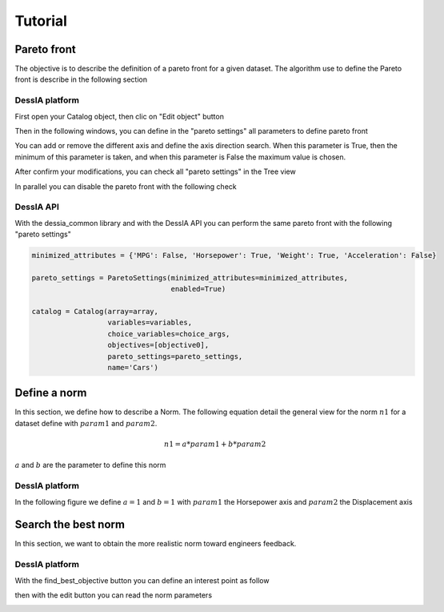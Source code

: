 Tutorial
********

Pareto front
============

The objective is to describe the definition of a pareto front for a given dataset. The algorithm use
to define the Pareto front is describe in the following section

DessIA platform
---------------

First open your Catalog object, then clic on "Edit object" button

.. image:: images/tuto_pareto1.png
    :alt: General view

Then in the following windows, you can define in the "pareto settings" all parameters to define
pareto front

.. image:: images/tuto_pareto2.png
    :alt: Pareto front edit mode

You can add or remove the different axis and define the axis direction search. When
this parameter is True, then the minimum of this parameter is taken, and when this
parameter is False the maximum value is chosen.

.. image:: images/tuto_pareto3.png
    :alt: Impact of the axis direction search

After confirm your modifications, you can check all "pareto settings" in the Tree view

.. image:: images/tuto_pareto4.png
    :width: 200
    :align: center
    :alt: Impact of the axis direction search

In parallel you can disable the pareto front with the following check

.. image:: images/tuto_pareto5.png
    :width: 200
    :align: center
    :alt: pareto front disable parameter

DessIA API
----------

With the dessia_common library and with the DessIA API you can perform the same pareto front with
the following "pareto settings"

.. code-block:: python

    minimized_attributes = {'MPG': False, 'Horsepower': True, 'Weight': True, 'Acceleration': False}

    pareto_settings = ParetoSettings(minimized_attributes=minimized_attributes,
                                     enabled=True)

    catalog = Catalog(array=array,
                      variables=variables,
                      choice_variables=choice_args,
                      objectives=[objective0],
                      pareto_settings=pareto_settings,
                      name='Cars')

Define a norm
=============

In this section, we define how to describe a Norm. The following equation detail the
general view for the norm :math:`n1` for a dataset define with :math:`param1` and :math:`param2`.

.. math::

   n1 = a*param1 + b*param2

:math:`a` and :math:`b` are the parameter to define this norm


DessIA platform
---------------

In the following figure we define :math:`a=1` and :math:`b=1` with :math:`param1` the Horsepower axis
and :math:`param2` the Displacement axis

.. image:: images/tuto_pareto6.png
    :alt: Impact of the axis direction search

Search the best norm
====================

In this section, we want to obtain the more realistic norm toward engineers feedback.


DessIA platform
---------------

With the find_best_objective button you can define an interest point as follow

.. image:: images/tuto_pareto7.png
    :alt: Impact of the axis direction search

then with the edit button you can read the norm parameters

.. image:: images/tuto_pareto8.png
    :alt: Impact of the axis direction search
